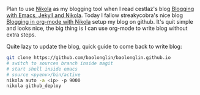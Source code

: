 #+BEGIN_COMMENT
.. title: Quite nice to write blog with emacs org nikola
.. slug: quite-nice-to-write-blog-with-emacs-org-nikola
.. date: 2017-12-29 15:41:15 UTC+01:00
.. tags: org-mode
.. category: 
.. link: 
.. description: 
.. type: text
#+END_COMMENT

Plan to use [[https://getnikola.com/][Nikola]] as my blogging tool when I read cestlaz's blog [[http://cestlaz.github.io/posts/2016-04-17-emacs-jekyll-nikola/][Blogging with Emacs, Jekyll and Nikola]]. Today I fallow streakycobra's nice blog [[https://streakycobra.github.io/posts/blogging-in-org-mode-with-nikola/][Blogging in org-mode with Nikola]] setup my blog on github.
It's quit simple and looks nice, the big thing is I can use org-mode to write blog without extra steps.

Quite lazy to update the blog, quick guide to come back to write blog:
#+BEGIN_SRC sh
git clone https://github.com/baolonglin/baolonglin.github.io
# switch to sources branch inside magit
# start shell inside emacs
# source <pyenv>/bin/active
nikola auto -a <ip> -p 9000
nikola github_deploy
#+END_SRC

